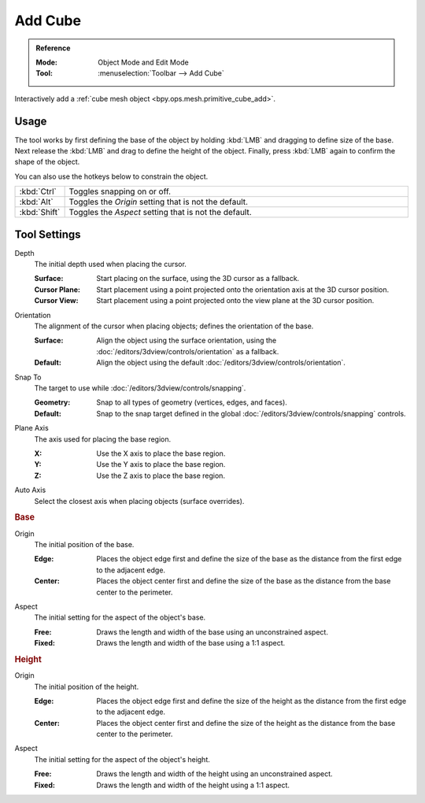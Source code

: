 .. _tool-add-cube:

********
Add Cube
********

.. admonition:: Reference
   :class: refbox

   :Mode:      Object Mode and Edit Mode
   :Tool:      :menuselection:`Toolbar --> Add Cube`

Interactively add a :ref:`cube mesh object <bpy.ops.mesh.primitive_cube_add>`.


Usage
=====

The tool works by first defining the base of the object by
holding :kbd:`LMB` and dragging to define size of the base.
Next release the :kbd:`LMB` and drag to define the height of the object.
Finally, press :kbd:`LMB` again to confirm the shape of the object.

You can also use the hotkeys below to constrain the object.

.. list-table::
   :widths: 10 90

   * - :kbd:`Ctrl`
     - Toggles snapping on or off.
   * - :kbd:`Alt`
     - Toggles the *Origin* setting that is not the default.
   * - :kbd:`Shift`
     - Toggles the *Aspect* setting that is not the default.


Tool Settings
=============

Depth
   The initial depth used when placing the cursor.

   :Surface: Start placing on the surface, using the 3D cursor as a fallback.
   :Cursor Plane: Start placement using a point projected onto the orientation axis at the 3D cursor position.
   :Cursor View: Start placement using a point projected onto the view plane at the 3D cursor position.

Orientation
   The alignment of the cursor when placing objects; defines the orientation of the base.

   :Surface: Align the object using the surface orientation,
             using the :doc:`/editors/3dview/controls/orientation` as a fallback.
   :Default: Align the object using the default :doc:`/editors/3dview/controls/orientation`.

Snap To
   The target to use while :doc:`/editors/3dview/controls/snapping`.

   :Geometry: Snap to all types of geometry (vertices, edges, and faces).
   :Default: Snap to the snap target defined in the global :doc:`/editors/3dview/controls/snapping` controls.

Plane Axis
   The axis used for placing the base region.

   :X: Use the X axis to place the base region.
   :Y: Use the Y axis to place the base region.
   :Z: Use the Z axis to place the base region.

Auto Axis
   Select the closest axis when placing objects (surface overrides).


.. rubric:: Base

Origin
   The initial position of the base.

   :Edge: Places the object edge first and define the size of the base
          as the distance from the first edge to the adjacent edge.
   :Center: Places the object center first and define the size of the base
            as the distance from the base center to the perimeter.

Aspect
   The initial setting for the aspect of the object's base.

   :Free: Draws the length and width of the base using an unconstrained aspect.
   :Fixed: Draws the length and width of the base using a 1:1 aspect.


.. rubric:: Height

Origin
   The initial position of the height.

   :Edge: Places the object edge first and define the size of the height
          as the distance from the first edge to the adjacent edge.
   :Center: Places the object center first and define the size of the height
            as the distance from the base center to the perimeter.

Aspect
   The initial setting for the aspect of the object's height.

   :Free: Draws the length and width of the height using an unconstrained aspect.
   :Fixed: Draws the length and width of the height using a 1:1 aspect.
